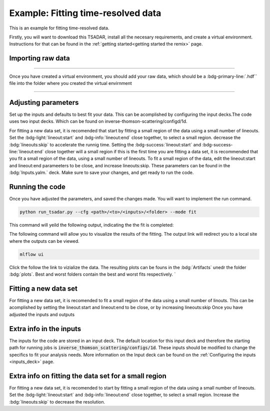 Example: Fitting time-resolved data
---------------------------------------
This is an example for fitting time-resolved data. 

Firstly, you will want to download this TSADAR, install all the necesary requirements, and create a virtual environment. 
Instructions for that can be found in the :ref:`getting started<getting started the remix>` page.

Importing raw data
^^^^^^^^^^^^^^^^^^^

.. image:: _elfolder/data_to_env.png
    :width: 413
    :height: 163
    :align: right 

------------------

Once you have created a virtual environment, you should add your raw data, which should be a :bdg-primary-line:`.hdf`` file 
into the folder where you created the virtual envirnment 

------------------

Adjusting parameters
^^^^^^^^^^^^^^^^^^^^^^^^^

Set up the inputs and defaults to best fit your data. This can be acomplished by configuring the input decks.The code uses two input decks. 
Which can be found on inverse-thomson-scattering/configd/1d.

For fitting a new data set, it is recomended that start by fitting a small region of the data using a small number of lineouts. 
Set the :bdg-light:`lineout:start` and :bdg-info:`lineout:end` close together, to select a small region. decrease the :bdg:`lineouts:skip` to accelerate the runnig time.
Setting the  :bdg-success:`lineout:start` and :bdg-success-line:`lineout:end` close together will  a small region
if this is the first time you are fitting a data set, it is recommended that you fit a small region of the data, 
using a small number of lineouts. To fit a small region of the data, edit the lineout:start and lineout:end parameeters to be close, and increase lineouts:skip. 
These parameters can be found in the :bdg:`Inputs.yalm.` deck. Make sure to save your changes, and get ready to run the code.

.. card:: Inputs.yaml
    :link: inputs_deck
    :link-type: ref

    Primary input deck will override defaults deck.  

.. code-block:: yaml
    :emphasize-lines: 3,6,7,8

    data:
        shotnum: 1234567
        lienouts:
            type:
                pixel
            start: 100
            end: 900
            skip: 10
        background:
            type:
                pixel
            slice: 900

.. card:: Defaults.yalm
    :link: configuring-the-default
    :link-type: ref

    Secondary imput deck, contains the blue and red shift minimum and maximum values

.. code-block:: yaml
    :emphasize-lines: 6,7,8,9

    data:
    shotnum: 1234567
    shotDay: False
    launch_data_visualizer: True
    fit_rng:
        blue_min: 460
        blue_max: 510
        red_min: 545
        red_max: 600
        iaw_min: 525.5
        iaw_max: 527.5
        iaw_cf_min: 526.49
        iaw_cf_max: 526.51
        forward_epw_start: 400
        forward_epw_end: 700
        forward_iaw_start: 525.75
        forward_iaw_end: 527.25

Running the code
^^^^^^^^^^^^^^^^^
Once you have adjusted the parameters, and saved the changes made. You will want to implement the run command.

.. code-block:: python

    python run_tsadar.py --cfg <path>/<to>/<inputs>/<folder> --mode fit

This command will yeild the following output, indicating the the fit is completed:

The following command will allow you to visualize the results of the fitting. The output link will redirect you to a local site where the outputs can be viewed. 
 
.. code-block:: shell

    mlflow ui

.. image:: _elfolder\mlflow_home.png

Click the follow the link to vizialize the data. The resulting plots can be founs in the :bdg:`Artifacts` unedr the folder :bdg:`plots`. 
Best and worst folders contain the best and worst fits respectively. `



Fitting a new data set 
^^^^^^^^^^^^^^^^^^^^^^^
For fitting a new data set, it is recomended to fit a small region of the data using a small number of
linouts. This can be acomplished by setting the lineout:start and lineout:end to be close, or by increasing 
lineouts:skip
Once you have adjusted the inputs and outputs 


.. grid:: 2

    .. grid-item-card::  Inputs.yalm
        :link: inputs_deck
        :link-type: ref

        Primary input deck 

    .. grid-item-card::  Defaults.yalm
        :link: configuring-the-default
        :link-type: ref

        Secondary input deck 

Extra info in the inputs
^^^^^^^^^^^^^^^^^^^^^^^^^

The inputs for the code are stored in an input deck. The default location for this input deck and therefore
the starting path for running jobs is :code:`inverse_thomson_scattering/configs/1d`. These inputs should be
modified to change the specifics to fit your analysis needs. More information on the Input deck can be found 
on the :ref:`Configuring the inputs <inputs_deck>` page.

Extra info on fitting the data set for a small region 
^^^^^^^^^^^^^^^^^^^^^^^^^^^^^^^^^^^^^^^^^^^^^^^^^^^^^^

For fitting a new data set, it is recomended to start by fitting a small region of the data using a small number of lineouts. 
Set the :bdg-light:`lineout:start` and :bdg-info:`lineout:end` close together, to select a small region. 
Increase the :bdg:`lineouts:skip` to decrease the resolution.
